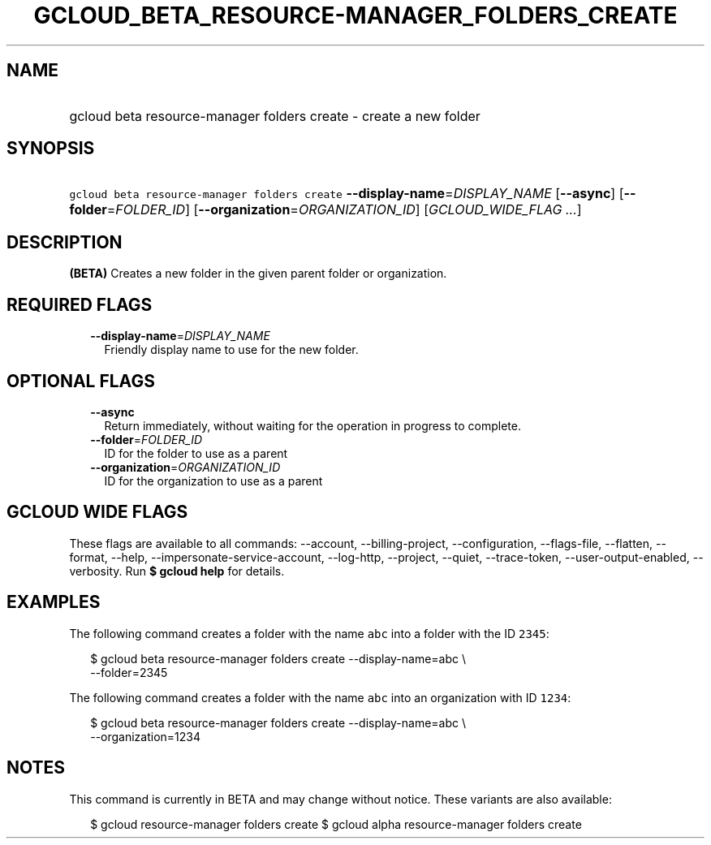 
.TH "GCLOUD_BETA_RESOURCE\-MANAGER_FOLDERS_CREATE" 1



.SH "NAME"
.HP
gcloud beta resource\-manager folders create \- create a new folder



.SH "SYNOPSIS"
.HP
\f5gcloud beta resource\-manager folders create\fR \fB\-\-display\-name\fR=\fIDISPLAY_NAME\fR [\fB\-\-async\fR] [\fB\-\-folder\fR=\fIFOLDER_ID\fR] [\fB\-\-organization\fR=\fIORGANIZATION_ID\fR] [\fIGCLOUD_WIDE_FLAG\ ...\fR]



.SH "DESCRIPTION"

\fB(BETA)\fR Creates a new folder in the given parent folder or organization.



.SH "REQUIRED FLAGS"

.RS 2m
.TP 2m
\fB\-\-display\-name\fR=\fIDISPLAY_NAME\fR
Friendly display name to use for the new folder.


.RE
.sp

.SH "OPTIONAL FLAGS"

.RS 2m
.TP 2m
\fB\-\-async\fR
Return immediately, without waiting for the operation in progress to complete.

.TP 2m
\fB\-\-folder\fR=\fIFOLDER_ID\fR
ID for the folder to use as a parent

.TP 2m
\fB\-\-organization\fR=\fIORGANIZATION_ID\fR
ID for the organization to use as a parent


.RE
.sp

.SH "GCLOUD WIDE FLAGS"

These flags are available to all commands: \-\-account, \-\-billing\-project,
\-\-configuration, \-\-flags\-file, \-\-flatten, \-\-format, \-\-help,
\-\-impersonate\-service\-account, \-\-log\-http, \-\-project, \-\-quiet,
\-\-trace\-token, \-\-user\-output\-enabled, \-\-verbosity. Run \fB$ gcloud
help\fR for details.



.SH "EXAMPLES"

The following command creates a folder with the name \f5abc\fR into a folder
with the ID \f52345\fR:

.RS 2m
$ gcloud beta resource\-manager folders create \-\-display\-name=abc \e
    \-\-folder=2345
.RE

The following command creates a folder with the name \f5abc\fR into an
organization with ID \f51234\fR:

.RS 2m
$ gcloud beta resource\-manager folders create \-\-display\-name=abc \e
    \-\-organization=1234
.RE



.SH "NOTES"

This command is currently in BETA and may change without notice. These variants
are also available:

.RS 2m
$ gcloud resource\-manager folders create
$ gcloud alpha resource\-manager folders create
.RE

